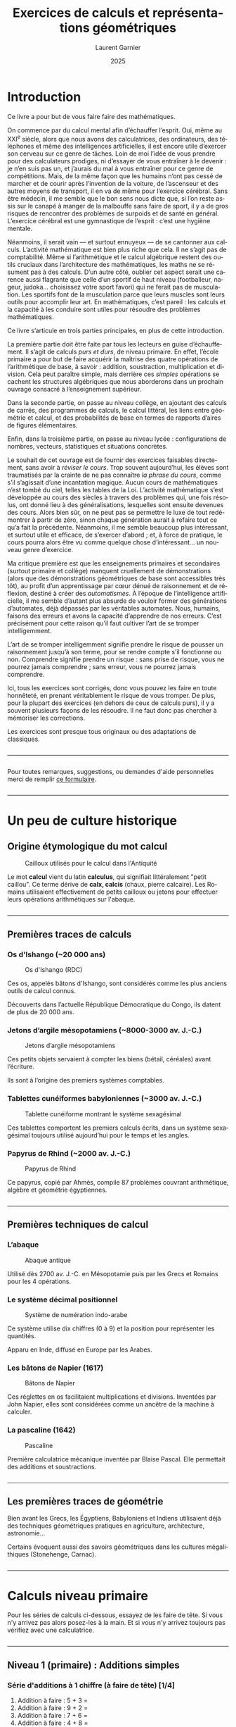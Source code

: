 #+Title: Exercices de calculs et représentations géométriques
#+AUTHOR: Laurent Garnier
#+LANGUAGE: fr
#+OPTIONS: toc:nil
#+DESCRIPTION: Livre d'exercices progressifs en calcul mental, algèbre, géométrie, probabilités et statistiques du primaire au lycée.
#+DATE: 2025
#+STARTUP: content
#+EXPORT_FILE_NAME: livre-maths-3-niveaux


#+LATEX_HEADER: \usepackage{enumitem}
#+LATEX_HEADER: \usepackage{pgfplots}
#+LATEX_HEADER: \usetikzlibrary{arrows}
#+LATEX_HEADER: \usepackage[table]{xcolor}
#+LATEX_HEADER: \usepackage{colortbl}
#+LATEX_HEADER: \definecolor{pourpre}{HTML}{CCCCFF}
#+LATEX_HEADER: \definecolor{citron}{HTML}{BFFF00}
#+LATEX_HEADER: \usepackage[french]{babel}
#+LATEX_HEADER: \usepackage[colorlinks=true]{hyperref}
#+LATEX_HEADER: \hypersetup{linkcolor=blue, urlcolor=blue, citecolor=blue}




* Introduction

Ce livre a pour but de vous faire faire des mathématiques. 

On commence par du calcul mental afin d’échauffer l’esprit. Oui, même
au XXI^{e} siècle, alors que nous avons des calculatrices, des
ordinateurs, des téléphones et même des intelligences artificielles,
il est encore utile d’exercer son cerveau sur ce genre de tâches. Loin
de moi l’idée de vous prendre pour des calculateurs prodiges, ni d’essayer de
vous entraîner à le devenir : je n’en suis pas un, et j’aurais du mal
à vous entraîner pour ce genre de compétitions. Mais, de la même façon
que les humains n’ont pas cessé de marcher et de courir après
l’invention de la voiture, de l’ascenseur et des autres moyens de
transport, il en va de même pour l’exercice cérébral. Sans être
médecin, il me semble que le bon sens nous dicte que, si l’on reste
assis sur le canapé à manger de la malbouffe sans faire de sport, il y
a de gros risques de rencontrer des problèmes de surpoids et de santé
en général. L’exercice cérébral est une gymnastique de l’esprit :
c’est une hygiène mentale.


Néanmoins, il serait vain — et surtout ennuyeux — de se cantonner aux
calculs. L’activité mathématique est bien plus riche que cela. Il ne
s’agit pas de comptabilité. Même si l’arithmétique et le calcul
algébrique restent des outils cruciaux dans l’architecture des
mathématiques, les maths ne se résument pas à des calculs. D’un autre
côté, oublier cet aspect serait une carence aussi flagrante que celle
d’un sportif de haut niveau (footballeur, nageur, judoka… choisissez
votre sport favori) qui ne ferait pas de musculation. Les sportifs
font de la musculation parce que leurs muscles sont leurs outils pour
accomplir leur art. En mathématiques, c’est pareil : les calculs et la
capacité à les conduire sont utiles pour résoudre des problèmes
mathématiques.


Ce livre s’articule en trois parties principales, en plus de cette
introduction.


La première partie doit être faite par tous les lecteurs en guise
d’échauffement. Il s’agit de calculs /purs et durs/,
de niveau primaire. En effet, l’école primaire a pour but de faire
acquérir la maîtrise des quatre opérations de l’arithmétique de base,
à savoir : addition, soustraction, multiplication et division. Cela
peut paraître simple, mais derrière ces /simples/
opérations se cachent les structures algébriques que nous aborderons
dans un prochain ouvrage consacré à l’enseignement supérieur.


Dans la seconde partie, on passe au niveau collège, en ajoutant des
calculs de carrés, des programmes de calculs, le calcul littéral, les
liens entre géométrie et calcul, et des probabilités de base en termes
de rapports d’aires de figures élémentaires.


Enfin, dans la troisième partie, on passe au niveau lycée :
configurations de nombres, vecteurs, statistiques et situations
concrètes.


Le souhait de cet ouvrage est de fournir des exercices faisables
directement, sans avoir à /réviser le cours/. Trop souvent
aujourd’hui, les élèves sont traumatisés par la crainte de ne pas
connaître /la phrase du cours/, comme s’il s’agissait
d’une incantation magique. Aucun cours de mathématiques n’est tombé du
ciel, telles les tables de la Loi. L’activité mathématique s’est
développée au cours des siècles à travers des problèmes qui, une fois
résolus, ont donné lieu à des généralisations, lesquelles sont ensuite
devenues des cours. Alors bien sûr, on ne peut pas se permettre le
luxe de tout redémontrer à partir de zéro, sinon chaque génération
aurait à refaire tout ce qu’a fait la précédente. Néanmoins, il me
semble beaucoup plus intéressant, et surtout utile et efficace, de
s’exercer d’abord ; et, à force de pratique, le cours pourra alors
être vu comme quelque chose d’intéressant… un nouveau genre
d’exercice.


Ma critique première est que les enseignements primaires et
secondaires (surtout primaire et collège) manquent cruellement de
démonstrations (alors que des démonstrations géométriques de base sont
accessibles très tôt), au profit d’un apprentissage par cœur dénué de
raisonnement et de réflexion, destiné à créer des
/automatismes/. À l’époque de l’intelligence
artificielle, il me semble d’autant plus absurde de vouloir former des
générations d’automates, déjà dépassés par les véritables
automates. Nous, humains, faisons des erreurs et avons la capacité
d’apprendre de nos erreurs. C’est précisément pour cette raison qu’il
faut cultiver l’art de se tromper intelligemment.


L’art de se tromper intelligemment signifie prendre le risque de
pousser un raisonnement jusqu’à son terme, pour se rendre compte s’il
fonctionne ou non. Comprendre signifie prendre un risque : sans prise
de risque, vous ne pourrez jamais comprendre ; sans erreur, vous ne
pourrez jamais comprendre.


Ici, tous les exercices sont corrigés, donc vous pouvez les faire en
toute honnêteté, en prenant véritablement le risque de vous
tromper. De plus, pour la plupart des exercices (en dehors de ceux de
calculs purs), il y a souvent plusieurs façons de les résoudre. Il ne
faut donc pas chercher à mémoriser les corrections.


Les exercices sont presque tous originaux ou des adaptations de classiques.

#+BEGIN_EXPORT latex
\newpage
#+END_EXPORT

#+BEGIN_EXPORT html
<hr style="margin: 2em 0;" />
#+END_EXPORT


Pour toutes remarques, suggestions, ou demandes d'aide personnelles
merci de remplir [[https://forms.gle/x7fAce7GqiJAGbsC7][ce formulaire]].


#+BEGIN_EXPORT latex
\newpage
#+END_EXPORT

#+BEGIN_EXPORT html
<hr style="margin: 2em 0;" />
#+END_EXPORT


* Un peu de culture historique
** Origine étymologique du mot calcul

#+CAPTION: Cailloux utilisés pour le calcul dans l'Antiquité
#+ATTR_HTML: :width 75% 
#+ATTR_LATEX: :width 0.75\textwidth
[[./images/Cailloux.jpeg]]



Le mot *calcul* vient du latin *calculus*, qui signifiait littéralement "petit caillou".
Ce terme dérive de *calx, calcis* (chaux, pierre calcaire).
Les Romains utilisaient effectivement de petits cailloux ou jetons pour effectuer leurs opérations arithmétiques sur l'abaque.

#+BEGIN_EXPORT latex
\newpage
#+END_EXPORT

#+BEGIN_EXPORT html
<hr style="margin: 2em 0;" />
#+END_EXPORT


** Premières traces de calculs

*** Os d'Ishango (~20 000 ans)

#+CAPTION: Os d'Ishango (RDC)
#+ATTR_HTML: :width 25% :height 200cm
#+ATTR_LATEX: :width 0.25\textwidth :height 5cm
[[./images/Os-Ishango.jpeg]]


Ces os, appelés bâtons d'Ishango, sont considérés comme les plus
anciens outils de calcul connus.

Découverts dans l’actuelle République Démocratique du Congo, ils
datent de plus de 20 000 ans.




*** Jetons d’argile mésopotamiens (~8000-3000 av. J.-C.)

#+CAPTION: Jetons d’argile mésopotamiens
#+ATTR_HTML: :width 25% :height 200cm
#+ATTR_LATEX: :width 0.25\textwidth :height 5cm
[[./images/collier7800.jpg]]



Ces petits objets servaient à compter les biens (bétail, céréales)
avant l’écriture.

Ils sont à l’origine des premiers systèmes comptables.



*** Tablettes cunéiformes babyloniennes (~3000 av. J.-C.)

#+CAPTION: Tablette cunéiforme montrant le système sexagésimal
#+ATTR_HTML: :width 50% :height 200cm
#+ATTR_LATEX: :width 0.5\textwidth :height 5cm
[[./images/Proto-cuneiform-sexagesimal.png]]

Ces tablettes comportent les premiers calculs écrits, dans un système
sexagésimal toujours utilisé aujourd’hui pour le temps et les angles.




*** Papyrus de Rhind (~2000 av. J.-C.)

#+CAPTION: Papyrus de Rhind
#+ATTR_HTML: :width 50% :height 200cm
#+ATTR_LATEX: :width 0.5\textwidth :height 5cm
[[./images/Rhind-Papyrus.jpg]]

Ce papyrus, copié par Ahmès, compile 87 problèmes couvrant
arithmétique, algèbre et géométrie égyptiennes.


#+BEGIN_EXPORT latex
\newpage
#+END_EXPORT

#+BEGIN_EXPORT html
<hr style="margin: 2em 0;" />
#+END_EXPORT


** Premières techniques de calcul

*** L’abaque

#+CAPTION: Abaque antique
#+ATTR_HTML: :width 50% :height 200cm
#+ATTR_LATEX: :width 0.5\textwidth :height 5cm
[[./images/Abacus.png]]


Utilisé dès 2700 av. J.-C. en Mésopotamie puis par les Grecs et
Romains pour les 4 opérations.




*** Le système décimal positionnel

#+CAPTION: Système de numération indo-arabe
#+ATTR_HTML: :width 40% :height 200cm
#+ATTR_LATEX: :width 0.4\textwidth :height 5cm
[[./images/Numeration.png]]


Ce système utilise dix chiffres (0 à 9) et la position pour
représenter les quantités.

Apparu en Inde, diffusé en Europe par les Arabes.



*** Les bâtons de Napier (1617)

#+CAPTION: Bâtons de Napier
#+ATTR_HTML: :width 50% :height 200cm
#+ATTR_LATEX: :width 0.5\textwidth :height 5cm
[[./images/batons-napier.jpg]]


Ces réglettes en os facilitaient multiplications et
divisions. Inventées par John Napier, elles sont considérées comme un
ancêtre de la machine à calculer.




*** La pascaline (1642)

#+CAPTION: Pascaline
#+ATTR_HTML: :width 50% :height 200cm
#+ATTR_LATEX: :width 0.5\textwidth :height 5cm
[[./images/pascaline.jpg]]


Première calculatrice mécanique inventée par Blaise Pascal. Elle
permettait des additions et soustractions.


#+BEGIN_EXPORT latex
\newpage
#+END_EXPORT

#+BEGIN_EXPORT html
<hr style="margin: 2em 0;" />
#+END_EXPORT


** Les premières traces de géométrie

Bien avant les Grecs, les Égyptiens, Babyloniens et Indiens
utilisaient déjà des techniques géométriques pratiques en agriculture,
architecture, astronomie...


Certains évoquent aussi des savoirs géométriques dans les cultures
mégalithiques (Stonehenge, Carnac).


#+BEGIN_EXPORT latex
\newpage
#+END_EXPORT

#+BEGIN_EXPORT html
<hr style="margin: 2em 0;" />
#+END_EXPORT


* Calculs niveau primaire


Pour les séries de calculs ci-dessous, essayez de les faire de
tête. Si vous n'y arrivez pas alors posez-les à la main. Et si vous
n'y arrivez toujours pas vérifiez avec une calculatrice.

#+BEGIN_EXPORT latex
\newpage
#+END_EXPORT

#+BEGIN_EXPORT html
<hr style="margin: 2em 0;" />
#+END_EXPORT


** Niveau 1 (primaire) : Additions simples
<<calc:niveau1>>

*** Série d'additions à 1 chiffre (à faire de tête) [1/4]

1. Addition à faire : 5 + 3 = 
1. Addition à faire : 9 + 2 = 
1. Addition à faire : 7 + 6 = 
1. Addition à faire : 4 + 8 =    
1. Addition à faire : 3 + 9 =

*** Série d'additions à 1 chiffre (à faire de tête) [2/4]

1. Addition à faire : 1 + 7 = 
1. Addition à faire : 2 + 3 = 
1. Addition à faire : 3 + 4 = 
1. Addition à faire : 4 + 5 = 
1. Addition à faire : 5 + 6 =

*** Série d'additions à 1 chiffre (à faire de tête) [3/4]

1. Addition à faire : 1 + 9 = 
1. Addition à faire : 9 + 2 = 
1. Addition à faire : 2 + 8 = 
1. Addition à faire : 8 + 3 = 
1. Addition à faire : 3 + 9 =

*** Série d'additions à 1 chiffre (à faire de tête) [4/4]

1. Addition à faire : 9 + 7 = 
1. Addition à faire : 7 + 8 = 
1. Addition à faire : 8 + 5 = 
1. Addition à faire : 5 + 9 = 
1. Addition à faire : 5 + 7 =    

*** Consulter les solutions

[[sol:niveau1][Voir solutions des additions à 1 chiffre.]]

** Niveau 2 (primaire) : Soustractions
<<calc:niveau2>>

*** Série de soustractions (à faire de tête) [1/4]

1. Soustraction à faire :  15 - 7 = 
1. Soustraction à faire :  18 - 9 = 
1. Soustraction à faire :  12 - 4 = 
1. Soustraction à faire :  20 - 11 = 
1. Soustraction à faire :  17 - 8 =

*** Série de soustractions (à faire de tête) [2/4]

1. Soustraction à faire :  30 - 15 = 
1. Soustraction à faire :  49 - 26 = 
1. Soustraction à faire :  58 - 37 = 
1. Soustraction à faire :  67 - 48 = 
1. Soustraction à faire :  76 - 59 =

*** Série de soustractions (à faire de tête) [3/4]   

1. Soustraction à faire :  51 - 17 = 
1. Soustraction à faire :  81 - 29 = 
1. Soustraction à faire :  21 - 14 = 
1. Soustraction à faire :  30 - 11 = 
1. Soustraction à faire :  47 - 18 =

*** Série de soustractions (à faire de tête) [4/4]   

1. Soustraction à faire :  50 - 15 = 
1. Soustraction à faire :  94 - 62 = 
1. Soustraction à faire :  85 - 73 = 
1. Soustraction à faire :  76 - 48 = 
1. Soustraction à faire :  67 - 59 = 


*** Consulter les solutions

[[sol:niveau2][Voir solutions des soustractions.]]




#+BEGIN_EXPORT latex
\newpage
#+END_EXPORT

#+BEGIN_EXPORT html
<hr style="margin: 2em 0;" />
#+END_EXPORT


** Niveau 3 (primaire) : Multiplications à 1 chiffre
<<calc:niveau3>>


*** Série de multiplication à 1 chiffre (à faire de tête) [1/4]

1. Multiplication à faire :  3\times 4 = 
1. Multiplication à faire :  6\times 7 = 
1. Multiplication à faire :  8\times 5 = 
1. Multiplication à faire :  9\times 3 = 
1. Multiplication à faire :  2\times 6 =

*** Série de multiplication à 1 chiffre (à faire de tête) [2/4]

1. Multiplication à faire :  6\times 5 = 
1. Multiplication à faire :  7\times 6 = 
1. Multiplication à faire :  8\times 9 = 
1. Multiplication à faire :  2\times 8 = 
1. Multiplication à faire :  7\times 3 =

*** Série de multiplication à 1 chiffre (à faire de tête) [3/4]   

1. Multiplication à faire :  2\times 2 = 
1. Multiplication à faire :  3\times 3 = 
1. Multiplication à faire :  4\times 4 = 
1. Multiplication à faire :  5\times 5 = 
1. Multiplication à faire :  6\times 6 =

*** Série de multiplication à 1 chiffre (à faire de tête) [4/4]

1. Multiplication à faire :  7\times 7 = 
1. Multiplication à faire :  8\times 8 = 
1. Multiplication à faire :  9\times 9 = 
1. Multiplication à faire :  5\times 7 = 
1. Multiplication à faire :  7\times 8 = 

   
*** Consulter les solutions

[[sol:niveau3][Voir solutions des multiplications à 1 chiffre.]]




#+BEGIN_EXPORT latex
\newpage
#+END_EXPORT

#+BEGIN_EXPORT html
<hr style="margin: 2em 0;" />
#+END_EXPORT


** Niveau 4 (primaire) : Multiplications à 2 chiffres par 11
<<calc:niveau4>>


*** Série de multiplication à 2 chiffres par 11 (à essayer de tête) [1/4]

1. Multiplicationpar 11 à faire :  11\times 12 = 
1. Multiplicationpar 11 à faire :  11\times 23 = 
1. Multiplicationpar 11 à faire :  11\times 34 = 
1. Multiplicationpar 11 à faire :  11\times 45 = 
1. Multiplicationpar 11 à faire :  11\times 56 =

*** Série de multiplication à 2 chiffres par 11 (à essayer de tête) [2/4]

1. Multiplicationpar 11 à faire :  11\times 67 = 
1. Multiplicationpar 11 à faire :  11\times 78 = 
1. Multiplicationpar 11 à faire :  11\times 89 = 
1. Multiplicationpar 11 à faire :  11\times 13 = 
1. Multiplicationpar 11 à faire :  11\times 24 =

*** Série de multiplication à 2 chiffres par 11 (à essayer de tête) [3/4]

1. Multiplicationpar 11 à faire :  99\times 11 = 
1. Multiplicationpar 11 à faire :  89\times 11 = 
1. Multiplicationpar 11 à faire :  78\times 11 = 
1. Multiplicationpar 11 à faire :  65\times 11 = 
1. Multiplicationpar 11 à faire :  54\times 11 =

*** Série de multiplication à 2 chiffres par 11 (à essayer de tête) [4/4]

1. Multiplicationpar 11 à faire :  46\times 11 = 
1. Multiplicationpar 11 à faire :  37\times 11 = 
1. Multiplicationpar 11 à faire :  29\times 11 = 
1. Multiplicationpar 11 à faire :  19\times 11 = 
1. Multiplicationpar 11 à faire :  91\times 11 = 



*** Consulter les solutions

[[sol:niveau4][Voir solutions des multiplications à 2 chiffres par 11.]]




#+BEGIN_EXPORT latex
\newpage
#+END_EXPORT

#+BEGIN_EXPORT html
<hr style="margin: 2em 0;" />
#+END_EXPORT


** Niveau 5 (primaire) : Divisions à 1 chiffre
<<calc:niveau5>>


*** Série de division à 1 chiffre (à faire de tête) [1/4]

1. Division à 1 chiffre à faire :  9 \div 3 =  
1. Division à 1 chiffre à faire :  8 \div 2 = 
1. Division à 1 chiffre à faire :  6 \div 3 = 
1. Division à 1 chiffre à faire :  4 \div 2 = 
1. Division à 1 chiffre à faire :  6 \div 2 =

*** Série de division à 1 chiffre (à faire de tête) [2/4]

1. Division à 1 chiffre à faire :  8 \div 4 = 
1. Division à 1 chiffre à faire :  9 \div 9 = 
1. Division à 1 chiffre à faire :  8 \div 1 = 
1. Division à 1 chiffre à faire :  5 \div 5 = 
1. Division à 1 chiffre à faire :  7 \div 7 =

*** Série de division à 1 chiffre (à faire de tête) [3/4]

1. Division à 1 chiffre à faire :  18 \div 9 =  
1. Division à 1 chiffre à faire :  18 \div 6 = 
1. Division à 1 chiffre à faire :  18 \div 3 = 
1. Division à 1 chiffre à faire :  16 \div 2 = 
1. Division à 1 chiffre à faire :  16 \div 4 =

*** Série de division à 1 chiffre (à faire de tête) [1/4]

1. Division à 1 chiffre à faire :  16 \div 8 = 
1. Division à 1 chiffre à faire :  12 \div 2 = 
1. Division à 1 chiffre à faire :  12 \div 3 = 
1. Division à 1 chiffre à faire :  12 \div 4 = 
1. Division à 1 chiffre à faire :  12 \div 6 = 

   
*** Consulter les solutions

[[sol:niveau5][Voir solutions des divisions à 1 chiffre.]]




#+BEGIN_EXPORT latex
\newpage
#+END_EXPORT

#+BEGIN_EXPORT html
<hr style="margin: 2em 0;" />
#+END_EXPORT


** Niveau 6 (primaire) : Divisions à 2 chiffres
<<calc:niveau6>>


*** Série de division à 2 chiffres (à essayer de tête) [1/4]

1. Division à 2 chiffres à faire :  99 \div 11 =  
1. Division à 2 chiffres à faire :  84 \div 12 = 
1. Division à 2 chiffres à faire :  72 \div 18 = 
1. Division à 2 chiffres à faire :  64 \div 16 = 
1. Division à 2 chiffres à faire :  56 \div 28 =

*** Série de division à 2 chiffres (à essayer de tête) [2/4]

1. Division à 2 chiffres à faire :  42 \div 14 = 
1. Division à 2 chiffres à faire :  36 \div 12 = 
1. Division à 2 chiffres à faire :  24 \div 12 = 
1. Division à 2 chiffres à faire :  39 \div 13 = 
1. Division à 2 chiffres à faire :  45 \div 15 =

*** Série de division à 2 chiffres (à essayer de tête) [3/4]

1. Division à 2 chiffres à faire :  54 \div 27 =  
1. Division à 2 chiffres à faire :  63 \div 21 = 
1. Division à 2 chiffres à faire :  74 \div 37 = 
1. Division à 2 chiffres à faire :  82 \div 41 = 
1. Division à 2 chiffres à faire :  98 \div 49 =

*** Série de division à 2 chiffres (à essayer de tête) [4/4]

1. Division à 2 chiffres à faire :  80 \div 20 = 
1. Division à 2 chiffres à faire :  92 \div 23 = 
1. Division à 2 chiffres à faire :  93 \div 31 = 
1. Division à 2 chiffres à faire :  69 \div 23 = 
1. Division à 2 chiffres à faire :  55 \div 11 = 

*** Consulter les solutions

[[sol:niveau6][Voir solutions des divisions à 2 chiffres.]]



#+BEGIN_EXPORT latex
\newpage
#+END_EXPORT

#+BEGIN_EXPORT html
<hr style="margin: 2em 0;" />
#+END_EXPORT


* Calculs niveau collège

Pour les séries de calculs ci-dessous, essayez de les faire de
tête. Si vous n'y arrivez pas alors posez-les à la main. Et si vous
n'y arrivez toujours pas vérifiez avec une calculatrice.


#+BEGIN_EXPORT latex
\newpage
#+END_EXPORT

#+BEGIN_EXPORT html
<hr style="margin: 2em 0;" />
#+END_EXPORT


** Niveau 7 (secondaire : collège) : carrés
<<calc:niveau7>>


*** Série de carrés (à essayer de tête) [1/4]

1. Carré à calculer :  11^2 = 11 \times 11 =  
1. Carré à calculer :  12^2 = 12 \times 12 = 
1. Carré à calculer :  13^2 = 13 \times 13 = 
1. Carré à calculer :  14^2 = 14 \times 14 = 
1. Carré à calculer :  15^2 = 15 \times 15 =

*** Série de carrés (à essayer de tête) [2/4]

1. Carré à calculer :  16^2 = 16 \times 16 = 
1. Carré à calculer :  17^2 = 17 \times 17 = 
1. Carré à calculer :  18^2 = 18 \times 18 = 
1. Carré à calculer :  19^2 = 19 \times 19 = 
1. Carré à calculer :  20^2 = 20 \times 20 =

*** Série de carrés (à essayer de tête) [3/4]

1. Carré à calculer :  25^2 = 25 \times 25 =  
1. Carré à calculer :  35^2 = 35 \times 35 = 
1. Carré à calculer :  45^2 = 45 \times 45 = 
1. Carré à calculer :  55^2 = 55 \times 55 = 
1. Carré à calculer :  65^2 = 65 \times 65 =

*** Série de carrés (à essayer de tête) [4/4]

1. Carré à calculer :  75^2 = 75 \times 75 = 
1. Carré à calculer :  85^2 = 85 \times 85 = 
1. Carré à calculer :  95^2 = 95 \times 95 = 
1. Carré à calculer :  111^2 = 111 \times 111 = 
1. Carré à calculer :  1111^2 = 1111 \times 1111 = 


*** Consulter les solutions

[[sol:niveau7][Voir solutions des calculs de carrés.]]

#+BEGIN_EXPORT latex
\newpage
#+END_EXPORT

#+BEGIN_EXPORT html
<hr style="margin: 2em 0;" />
#+END_EXPORT


** Niveau 8 (secondaire : collège) : carrés avec des 1 et une calculatrice
<<calc:niveau8>>


*** Série de carrés (à essayer de tête) [1/2]

1. Carré à calculer :  1^2 = 1 \times 1 =  
1. Carré à calculer :  11^2 = 11 \times 11 = 
1. Carré à calculer :  111^2 = 111 \times 111 = 
1. Carré à calculer :  1111^2 = 1111 \times 1111 = 
1. Carré à calculer :  11111^2 = 11111 \times 11111 =

*** Série de carrés (à essayer de tête) [2/2]

1. Carré à calculer :  111111^2 = 111111 \times 111111 = 
1. Carré à calculer :  1111111^2 = 1111111 \times 1111111 = 
1. Carré à calculer :  11111111^2 = 11111111 \times 11111111 = 
1. Carré à calculer :  111111111^2 = 111111111 \times 111111111 = 
1. Carré à calculer :  1111111111^2 = 1111111111 \times 1111111111 = 


*** Consulter les solutions

[[sol:niveau8][Voir solutions des calculs de carrés avec des 1.]]

#+BEGIN_EXPORT latex
\newpage
#+END_EXPORT

#+BEGIN_EXPORT html
<hr style="margin: 2em 0;" />
#+END_EXPORT


** Niveau 9 (secondaire : collège) : Un programme de calcul particulier
<<calc:niveau9>>

*** Programme de calcul

Considérons le programme de calcul suivant :


1. Choisir un nombre entier strictement supérieur à 1 (m > 1 par
   exemple 2, 3, 4... )
1. Choisir un autre nombre entier strictement positif n
   strictement inférieur à m (c'est-à-dire tel que n < m)
1. Calculer le nombre a comme la différence du carré de m avec
   le carré de n, concrètement a = m^2 - n^2
1. Calculer le nombre b comme le double du produit de m et de
   n, concrètement b = 2mn
1. Calculer le nombre c comme la somme du carré de m avec le
   carré de n, concrètement c = m^2 + n^2
1. Calculer le carré de a
1. Calculer le carré de b
1. Calculer le carré de c
1. Calculer la somme du carré de a et celui de b
1. Comparer cette somme avec le carré de c


*** Application du programme de calcul sur un cas particulier

Appliquons le programme de calcul ci-dessus avec les nombres m = 2
et n = 1 :

1. m^2 = 2 \times 2 =  
1. n^2 = 1 \times 1 = 
1. a = m^2 - n^2 = 
1. b = 2 \times m \times n = 
1. c = m^2 + n^2 = 
1. a^2 =  
1. b^2 =  
1. c^2 =  
1. Vérifiez que  a^2 + b^2 = c^2 
1. Est-ce valable pour n'importe quelles valeurs de m et n ?
   Démontrez-le si c'est vrai ou trouver un contre-exemple si c'est faux.



*** Consulter les solutions

[[sol:niveau9][Voir solutions des questions relatives au programme de calcul.]]



#+BEGIN_EXPORT latex
\newpage
#+END_EXPORT

#+BEGIN_EXPORT html
<hr style="margin: 2em 0;" />
#+END_EXPORT


** Niveau 10 (secondaire : collège) : Un programme de construction géométrique, Pythagore
<<geom:niveau10>>

*** Questions de construction

1. Dans un repère orthonormé placer le point A de coordonnées
   (-1 ; -2) c'est-à-dire d'abscisse x_A = -1 et d'ordonnée
   y_A = -2
1. Placer le point B de coordonnées (2 ; -2) c'est-à-dire
   d'abscisse x_B = 2 et d'ordonnée y_B = -2
1. Placer le point C de coordonnées (2 ; 2) c'est-à-dire
   d'abscisse x_C = 2 et d'ordonnée y_C = 2
1. En utilisant le théorème de Pythagore vérifier que le carré ABC est
   rectangle en B.


*** Consulter les solutions

[[sol:niveau10][Voir solutions avec la construction.]]

#+BEGIN_EXPORT latex
\newpage
#+END_EXPORT

#+BEGIN_EXPORT html
<hr style="margin: 2em 0;" />
#+END_EXPORT


** Niveau 11 (secondaire : collège) : Un cible circulaire, probabilités
<<proba:niveau11>>

*** Figure de l'exercice

Considérons la cible définie par les cercles concentriques sur le
schéma ci-dessous :


#+CAPTION: Cibles concentriques
#+ATTR_HTML: :width 75% 
#+ATTR_LATEX: :width 0.75\textwidth
[[./images/cible-proba.png]]


*** Questions relatives à la figure

On considère que les joueurs atteignent toujours la cible c'est-à-dire
le cercle jaune (C_E).


1. Quelle est la probabilité que le joueur atteigne l'intérieur du
   cercle rouge (C_A) ?
1. Quelle est la probabilité que le joueur atteigne la couronne entre
   les cercles rouge (C_A) et citron (C_B) ?
1. Quelle est la probabilité que le joueur atteigne la couronne entre
   les cercles citron (C_B) et bleu marine (C_C) ?
1. Quelle est la probabilité que le joueur atteigne la couronne entre
   les cercles bleu marine (C_C) et orange (C_D) ?
1. Quelle est la probabilité que le joueur atteigne la couronne entre
   les cercles orange (C_D) et jaune (C_E) ?


*** Consulter les solutions

[[sol:niveau11][Voir solutions des calculs de probabilité sur les cercles.]]

#+BEGIN_EXPORT latex
\newpage
#+END_EXPORT

#+BEGIN_EXPORT html
<hr style="margin: 2em 0;" />
#+END_EXPORT


** Niveau 12 (secondaire : collège) : carrés de Fibonacci
<<geom:niveau12>>

*** Énoncé

1. Dans un repère orthonormé construire le carré passant par les
   points O(0; 0) , A(1 ; 0) , B(1 ; 1) , C(0 ; 1). Quelle est la
   longueur du côté de carré ?
1. Placer les points D(2 ; 0) et E(2 ; 1) et tracer le carré
   ADEB. Quelle est la longueur du côté de carré ?
1. Construire le carré passant par F(2 ; 3) , G(0 ; 3) , C(0 ; 1), E(2
   ; 1). Quelle est la longueur du côté de carré ?
1. Placer les points H(-3 ; 3), I(-3 ; 0) et tracer le carré
   GHIO. Quelle est la longueur du côté de carré ?
1. Construire le carré passant par J(-3 ; -5), K(2 ; -5), D(2 ;
   0), I(-3 ; 0). Quelle est la longueur du côté de carré ?
1. Placer les points L(10 ; -5), M(10 ; 3) et tracer le carré
   KLMF. Quelle est la longueur du côté de carré ?
1. Construire le carré passant par N(10 ; 16), P(-3 ; 16) et
   tracer le carré MNPH. Quelle est la longueur du côté de carré ?
1. Placer les points Q(-24 ; 16), R(-24 ; -5) et tracer le carré
   PQRJ. Quelle est la longueur du côté de carré ?
   

*** Consulter les solutions

[[sol:niveau12][Voir solutions à propos des carrés de Fibonacci.]]

#+BEGIN_EXPORT latex
\newpage
#+END_EXPORT

#+BEGIN_EXPORT html
<hr style="margin: 2em 0;" />
#+END_EXPORT


** Niveau 13 (secondaire : collège) : aire des carrés de Fibonacci
<<geom:niveau13>>

*** Contexte

Dans cet exercice on reprend [[sol:niveau12][la figure des carrés de Fibonacci]].

*** Énoncé

1. Quelle est l'aire du carré rouge OABC ?
1. Quelle est l'aire du carré rouge ADEB ?
1. Quelle est l'aire du carré orange FGCE ?
1. Quelle est l'aire du carré citron GHIO ?
1. Quelle est l'aire du carré cyan IJKD ?
1. Quelle est l'aire du carré magenta KLMF ?
1. Quelle est l'aire du carré pourpre MNPH ?
1. Quelle est l'aire du carré purple PQRJ ?

*** Consulter les soltuions

[[sol:niveau13][Voir solutions concernant les aires des carrés de Fibonacci.]]

#+BEGIN_EXPORT latex
\newpage
#+END_EXPORT

#+BEGIN_EXPORT html
<hr style="margin: 2em 0;" />
#+END_EXPORT


** Niveau 14 (secondaire : collège) : une cible avec des carrés de Fibonacci
<<proba:niveau14>>

*** Rappel du contexte

Dans cet exercice on continue avec [[sol:niveau12][la figure des carrés de Fibonacci]].

On la considère comme une cible particulière et on admet que le joueur
atteint forcément le grand rectangle.


*** Énoncé

1. Quelle est la probabilité que le joueur atteigne le carré
   rouge OABC ?
1. Quelle est la probabilité que le joueur atteigne le carré
   orange FGCE ?
1. Quelle est la probabilité que le joueur atteigne le carré
   citron GHIO ?
1. Quelle est la probabilité que le joueur atteigne le carré
   cyan IJKD ?
1. Quelle est la probabilité que le joueur atteigne le carré
   magenta KLMF ?
1. Quelle est la probabilité que le joueur atteigne le carré
   pourpre MNPH ?
1. Quelle est la probabilité que le joueur atteigne le carré
   mauve PQRJ ?
   

*** Consulter les solutions

[[sol:niveau14][Voir solutions des calculs de probabilité avec les cibles de Fibonacci.]]

#+BEGIN_EXPORT latex
\newpage
#+END_EXPORT

#+BEGIN_EXPORT html
<hr style="margin: 2em 0;" />
#+END_EXPORT


* Calculs niveau lycée

Désormais il faudrait raisonner et alterner les registres. Tantôt vous
utiliserez le langage symbolique avec les formules et le calcul
littéral, tantôt vous utiliserez le langage verbal qui est votre
langage naturel et tantôt vous utiliserez le langage visuel. Faire des
mathématiques consiste principalement à passer d'un registre à un
autre afin de s'assurer que l'on comprenne et maîtrise tous les
aspects d'un problème. Parfois les choses sembleront abstraites mais
il y aura toujours des applications concrètes.


Courage, la bravoure est une qualité nécessaire pour faire des
mathématiques.


#+BEGIN_EXPORT latex
\newpage
#+END_EXPORT

#+BEGIN_EXPORT html
<hr style="margin: 2em 0;" />
#+END_EXPORT


** Niveau 15 (secondaire : lycée) : nombres triangulaires
<<geom:niveau15>>

*** Questions de construction

On considère un repère orthonormé :


1. Construire le triangle passant par les points O(0; 0) , A(1 ; 0) ,
   B(0 ; 1). Quelle est la nature de ce triangle ? Quelle est l'aire
   de ce triangle ?
1. Construire le triangle passant par les points O(0; 0) , C(2 ; 0) ,
   E(0 ; 2). Quelle est la nature de ce triangle ? Quelle est l'aire
   de ce triangle ? Le point D(1 ; 1) est-il sur le segment [CE] ?
1. Construire le triangle passant par les points O(0; 0) , F(3 ; 0) ,
   I(0 ; 3). Quelle est la nature de ce triangle ? Quelle est l'aire
   de ce triangle ? Les points G(2 ; 1) et H(1 ; 2) sont-ils sur le
   segment [FI] ?
1. Construire le triangle passant par les points O(0; 0) , J(4 ; 0) ,
   N(0 ; 4). Quelle est la nature de ce triangle ? Quelle est l'aire
   de ce triangle ? Les points K(3 ; 1), L(2 ; 2) et M(1 ; 3) sont-ils
   sur le segment [JN] ?
1. Combien faudra-t-il ajouter de points pour la prochaine étape si on
   suit ce même schéma ? Quelle sera la nature de ce nouveau triangle
   ? Quelle sera son aire ? Les points entre les axes du repère
   seront-ils alignés ?
   


[[sol:niveau15][Voir construction et solutions des nombres triangulaires.]]

#+BEGIN_EXPORT latex
\newpage
#+END_EXPORT

#+BEGIN_EXPORT html
<hr style="margin: 2em 0;" />
#+END_EXPORT


** Niveau 16 (secondaire : lycée) : divisions par 7

<<calc:niveau16>>


1. Effectuer la division décimale de 1 par 7. Combien de décimales
   avez-vous besoin de calculer pour approcher la fraction 1/7 de la
   façon la plus juste qui soit ?
1. Même question avec la fraction 2/7.
1. Même question avec la fraction 3/7.
1. Même question avec la fraction 4/7.
1. Même question avec la fraction 5/7.
1. Même question avec la fraction 6/7.


*** Consulter les solutions

[[sol:niveau16][Voir solutions des divisions par 7.]]

#+BEGIN_EXPORT latex
\newpage
#+END_EXPORT

#+BEGIN_EXPORT html
<hr style="margin: 2em 0;" />
#+END_EXPORT


** Niveau 17 (secondaire : lycée) : comment choisir le milieu d'une série statistique ?
<<calc:niveau17>>

*** Énoncé

On considère la série statistique S_0 = {1 ; 1 ; 1 ; 1 ; 10}

1. Quelle est la médiane de  la série S_0 ?
1. Quel est le mode de  la série S_0 ? 
1. Quelle est la moyenne de  la série S_0 ?
1. Reprendre les 3 questions initiales avec la nouvelle série S_1 =
   {1 ; 1 ; 1 ; 1 ; 10 ; 10}
1. Reprendre les 3 questions initiales avec la nouvelle série S_2 =
   {1 ; 1 ; 1 ; 1 ; 10 ; 10 ; 11}
1. Reprendre les 3 questions initiales avec la nouvelle série S_3 =
   {1 ; 1 ; 1 ; 1 ; 10 ; 10 ; 11 ; 15 ; 15 ; 15}
1. Reprendre les 3 questions initiales avec la nouvelle série S_4 =
   {1 ; 1 ; 1 ; 1 ; 10 ; 10 ; 11 ; 15 ; 15 ; 15 ; 15 ; 15 ; 16 ; 16 ;
   18 ; 18}
1. Peut-on ajouter 1 valeur à la série S_4 de sorte que la médiane
   augmente et la moyenne diminue ? Expliquez la démarche.
1. Peut-on ajouter 1 valeur à la série S_5 de sorte que la médiane
   diminue et la moyenne augmente ? Expliquez la démarche.
1. Peut-on ajouter 1 valeur à la série S_6 de sorte que la médiane
   égale le mode ? Que se passerait-il pour la moyenne ? Expliquez la
   démarche.
   

*** Consulter les solutions

[[sol:niveau17][Voir solutions des questions sur le milieu d'une série statistique.]]

#+BEGIN_EXPORT latex
\newpage
#+END_EXPORT

#+BEGIN_EXPORT html
<hr style="margin: 2em 0;" />
#+END_EXPORT


** Niveau 18 (secondaire : lycée) : comment contribuer efficacement à un projet collaboratif ?
<<calc:niveau18>>

*** Contexte

Considérons deux contributeurs de Wikipédia : Alice et Bob. La semaine
1, Alice modifie 60% des articles qu'elle consulte alors que Bob
modifie 90% des articles qu'il lit. La semaine 2, Alice ne modifie
que 10% des articles lus et Bob 30%.


*** Questions

1. Qui a le taux de modifications le plus élevé de la semaine 1 ?
1. Qui a le taux de modifications le plus élevé de la semaine 2 ?
1. La semaine 1, Alice lit 100 articles et en modifie 60. Pendant ce
   temps, Bob modifie 9 des 10 articles qu'il consulte. La semaine 2,
   Alice modifie 1 article sur les 10 lus et Bob 30 sur 100.
   Sur les deux semaines qui a modifié le plus d'articles ?
1. Ranger les informations dans un tableau avec 3 colonnes : semaine
   1, semaine 2, total et deux lignes : Alice, Bob.
1. On appelle S_A(1) le taux de modification d'Alice la semaine 1 et
   S_A(2) son taux de modification la semaine 2. On fait de même
   pour Bob avec les notations S_B(1) et S_B(2). Vérifier que
   S_A(1) < S_B(1) et que S_A(2) < S_B(2).
1. On note les taux sur les deux semaines de la façon suivante :
   #+CAPTION: Taux sur les deux semaines
   #+ATTR_HTML: :width 75% 
   #+ATTR_LATEX: :width 0.75\textwidth
   [[./images/deux-semaines.png]]
   
   Justifiez les valeurs des fractions utilisées.

*** Consulter les solutions

[[sol:niveau18][Voir solutions des questions sur le paradoxe de Simpson.]]

#+BEGIN_EXPORT latex
\newpage
#+END_EXPORT

#+BEGIN_EXPORT html
<hr style="margin: 2em 0;" />
#+END_EXPORT



** Niveau 19 (secondaire : lycée) : une interprétation géométrique du paradoxe de Simpson
<<geom:niveau19>>

*** Questions de construction

1. Placer les points O(0 ; 0) et A(1 ; 0) et tracer en bleu le vecteur
   \vec{u}_1 = translation de O vers A
1. Placer le point B(3 ; 1) et tracer en rouge le vecteur \vec{v}_1 =
   translation de O vers B
1. Placer les points C(0 ; 3) et D(2 ; 7) et tracer en bleu le vecteur
   \vec{u}_2 = translation de C vers D
1. Placer le point E(0 ; 4) et tracer en rouge le vecteur \vec{v}_2 =
   translation de C vers E
1. Vérifier que le pente du vecteur \vec{u}_1 est supérieure à celle
   du vecteur \vec{v}_1.
1. Vérifier que le pente du vecteur \vec{u}_2 est supérieure à celle
   du vecteur \vec{v}_2.
1. Placer les points F(4 ; 2) et G(7 ; 4) et tracer en rouge le
   vecteur \vec{v} = \vec{v}_1 + \vec{v}_2 = translation de F vers G
1. Placer le point H(7 ; 6) et tracer en bleu le vecteur \vec{u} =
   \vec{u}_1 + \vec{u}_2  = translation de F vers H
1. Comparer les pentes des vecteurs \vec{u} et \vec{v}. Que
   remarquez-vous ?

*** Consulter les solutions

[[sol:niveau19][Voir solutions des questions sur la version éométrique du paradoxe de Simpson.]]


#+BEGIN_EXPORT latex
\newpage
#+END_EXPORT

#+BEGIN_EXPORT html
<hr style="margin: 2em 0;" />
#+END_EXPORT



** Niveau 20 (secondaire : lycée) : constructions et comparaisons de moyennes
<<geom:niveau20>>

*** Questions de construction

1. Placer les points O(0 ; 0), A(4 ; 0) et B(-4 ; 0) puis tracer le
   demi-cercle de centre O passant par A et B.
1. Placer le point C(2 ; 0) puis le point D d'abscisse 2 sur le
   demi-cercle. Tracer le segment [CD].
1. On pose a = BC et b = CA. Ainsi le demi-cercle a pour diamètre
   a + b. Placer le point E(0 ; 4). Montrer que OE = (a + b) / 2
1. Montrer que le triangle ADB est rectangle en D.
1. Exprimer AD en fonction CD et b.
1. Exprimer BD en fonction de CD et a.
1. En déduire une expression de CD en fonction de a et b.
1. On appelle moyenne géométrique de a et b le nombre √(ab) et
   moyenne arithmétique le nombre (a + b) / 2. Utilisez ce qui
   précède pour démontrer qu'on a : (a+b) / 2 ≤ √(ab)
1. Tracer OD puis la hauteur issue de C qui coupe (OD) en F. 
1. Exprimer OC en fonction de a et b.
1. Calculer l'aire du triangle DOC de deux façons différentes. D'une
   part en utilisant OC comme base et CD comme hauteur, d'autre part
   en utilisant OD comme base et FC comme hauteur. En déduire une
   expression de FC en fonction de a et b.
1. Montrer FD = (2ab)/(a + b) c'est ce qu'on appelle la moyenne
   harmonique de a et b.
1. Tracer EC et calculer sa longueur. Montrer que EC = √((a^2 + b^2) / 2)
   
   On l'appelle moyenne quadratique de a et b.
1. Classer les différentes moyennes dans l'ordre croissant en
   utilisant uniquement la géométrie.
1. Faire de même en utilisant uniquement les calculs algébriques.


*** Consulter les solutions

[[sol:niveau20][Voir solutions des questions sur la comparaison des moyennes.]]

#+BEGIN_EXPORT latex
\newpage
#+END_EXPORT

#+BEGIN_EXPORT html
<hr style="margin: 2em 0;" />
#+END_EXPORT


* Solutions – niveau primaire


** Niveau 1 (primaire) : Additions
<<sol:niveau1>>

 
*** Solutions de la série d'additions à 1 chiffre (à faire de tête) [1/4]

1. Calcul à faire :  5 + 3 = 8 
1. Calcul à faire :  9 + 2 = 11 
1. Calcul à faire :  7 + 6 = 13 
1. Calcul à faire :  4 + 8 = 12 
1. Calcul à faire :  3 + 9 = 12

*** Solutions de la série d'additions à 1 chiffre (à faire de tête) [2/4]

1. Calcul à faire :  1 + 7 = 8 
1. Calcul à faire :  2 + 3 = 5 
1. Calcul à faire :  3 + 4 = 7 
1. Calcul à faire :  4 + 5 = 9 
1. Calcul à faire :  5 + 6 = 11

*** Solutions de la série d'additions à 1 chiffre (à faire de tête) [3/4]

1. Calcul à faire :  1 + 9 = 10 
1. Calcul à faire :  9 + 2 = 11 
1. Calcul à faire :  2 + 8 = 10 
1. Calcul à faire :  8 + 3 = 11 
1. Calcul à faire :  3 + 9 = 12

*** Solutions de la série d'additions à 1 chiffre (à faire de tête) [4/4]

1. Calcul à faire :  9 + 7 = 16 
1. Calcul à faire :  7 + 8 = 15 
1. Calcul à faire :  8 + 5 = 13 
1. Calcul à faire :  5 + 9 = 14 
1. Calcul à faire :  5 + 7 = 12


*** Consulter les énoncés

[[calc:niveau1][Énoncés des calculs d'additions à 1 chiffre.]]



#+BEGIN_EXPORT latex
\newpage
#+END_EXPORT

#+BEGIN_EXPORT html
<hr style="margin: 2em 0;" />
#+END_EXPORT


** Niveau 2 (primaire) : Soustractions
<<sol:niveau2>>


*** Solutions de la série de soustractions (à faire de tête) [1/4]

1. Calcul à faire :  15 - 7 = 8 
1. Calcul à faire :  18 - 9 = 9 
1. Calcul à faire :  12 - 4 = 8 
1. Calcul à faire :  20 - 11 = 9 
1. Calcul à faire :  17 - 8 = 9

*** Solutions de la série de soustractions (à faire de tête) [2/4]

1. Calcul à faire :  30 - 15 = 15 
1. Calcul à faire :  49 - 26 = 23 
1. Calcul à faire :  58 - 37 = 21 
1. Calcul à faire :  67 - 48 = 19 
1. Calcul à faire :  76 - 59 = 17

*** Solutions de la série de soustractions (à faire de tête) [3/4]

1. Calcul à faire :  51 - 17 = 34
1. Calcul à faire :  81 - 29 = 22
1. Calcul à faire :  21 - 14 = 7
1. Calcul à faire :  30 - 11 = 19
1. Calcul à faire :  47 - 18 = 29

*** Solutions de la série de soustractions (à faire de tête) [4/4]

1. Calcul à faire :  50 - 15 = 35
1. Calcul à faire :  94 - 62 = 32
1. Calcul à faire :  85 - 73 = 12
1. Calcul à faire :  76 - 48 = 28
1. Calcul à faire :  67 - 59 = 8


*** Consulter les énoncés

[[calc:niveau2][Voir énoncés des calculs des soustractions.]]



#+BEGIN_EXPORT latex
\newpage
#+END_EXPORT

#+BEGIN_EXPORT html
<hr style="margin: 2em 0;" />
#+END_EXPORT


** Niveau 3 (primaire) : Multiplications à 1 chiffre
<<sol:niveau3>>


*** Solutions de la série de multiplication à 1 chiffre (à faire de tête) [1/4]

1. Calcul à faire :  3\times 4 = 12 
1. Calcul à faire :  6\times 7 = 42 
1. Calcul à faire :  8\times 5 = 40 
1. Calcul à faire :  9\times 3 = 27 
1. Calcul à faire :  2\times 6 = 12

*** Solutions de la série de multiplication à 1 chiffre (à faire de tête) [2/4]

1. Calcul à faire :  6\times 5 = 30 
1. Calcul à faire :  7\times 6 = 42 
1. Calcul à faire :  8\times 9 = 72 
1. Calcul à faire :  2\times 8 = 16 
1. Calcul à faire :  7\times 3 = 21

*** Solutions de la série de multiplication à 1 chiffre (à faire de tête) [3/4]

1. Calcul à faire :  2\times 2 = 4 
1. Calcul à faire :  3\times 3 = 9 
1. Calcul à faire :  4\times 4 = 16 
1. Calcul à faire :  5\times 5 = 25 
1. Calcul à faire :  6\times 6 = 36

*** Solutions de la série de multiplication à 1 chiffre (à faire de tête) [4/4]

1. Calcul à faire :  7\times 7 = 49
1. Calcul à faire :  8\times 8 = 64
1. Calcul à faire :  9\times 9 = 81
1. Calcul à faire :  5\times 7 = 35
1. Calcul à faire :  7\times 8 = 56

    

[[calc:niveau3][Voir les énonces des calculs des multiplications à 1 chiffre.]]



#+BEGIN_EXPORT latex
\newpage
#+END_EXPORT

#+BEGIN_EXPORT html
<hr style="margin: 2em 0;" />
#+END_EXPORT


** Niveau 4 (primaire) : Multiplications à 2 chiffres par 11
<<sol:niveau4>>


*** Solution de la série de multiplication à 2 chiffres par 11 (à essayer de tête) [1/4]

1. Calcul à faire :  11\times 12 =  132 
1. Calcul à faire :  11\times 23 = 253 
1. Calcul à faire :  11\times 34 = 374 
1. Calcul à faire :  11\times 45 = 495 
1. Calcul à faire :  11\times 56 = 616

*** Solution de la série de multiplication à 2 chiffres par 11 (à essayer de tête) [2/4]

1. Calcul à faire :  11\times 67 = 737 
1. Calcul à faire :  11\times 78 =  858 
1. Calcul à faire :  11\times 89 = 979 
1. Calcul à faire :  11\times 13 = 143 
1. Calcul à faire :  11\times 24 = 264

*** Solution de la série de multiplication à 2 chiffres par 11 (à essayer de tête) [3/4]

1. Calcul à faire :  99\times 11 = 1089
1. Calcul à faire :  89\times 11 = 979
1. Calcul à faire :  78\times 11 = 858
1. Calcul à faire :  65\times 11 = 715
1. Calcul à faire :  54\times 11 = 594

*** Solution de la série de multiplication à 2 chiffres par 11 (à essayer de tête) [4/4]

1. Calcul à faire :  46\times 11 = 506
1. Calcul à faire :  37\times 11 = 407
1. Calcul à faire :  29\times 11 = 319
1. Calcul à faire :  19\times 11 = 209
1. Calcul à faire :  91\times 11 = 1001




[[calc:niveau4][Voir énoncés des calculs des multiplications à 2 chiffres par 11.]]





#+BEGIN_EXPORT latex
\newpage
#+END_EXPORT

#+BEGIN_EXPORT html
<hr style="margin: 2em 0;" />
#+END_EXPORT


** Niveau 5 (primaire) : Divisions à 1 chiffre
<<sol:niveau5>>


*** Solutions de la série de division à 1 chiffre (à faire de tête) [1/4]

1. Calcul à faire :  9 \div 3 =  3
1. Calcul à faire :  8 \div 2 = 4
1. Calcul à faire :  6 \div 3 = 2
1. Calcul à faire :  4 \div 2 = 2
1. Calcul à faire :  6 \div 2 = 3

*** Solutions de la série de division à 1 chiffre (à faire de tête) [2/4]

1. Calcul à faire :  8 \div 4 = 2
1. Calcul à faire :  9 \div 9 = 1
1. Calcul à faire :  8 \div 1 = 8
1. Calcul à faire :  5 \div 5 = 1
1. Calcul à faire :  7 \div 7 = 1

*** Solutions de la série de division à 1 chiffre (à faire de tête) [3/4]

1. Calcul à faire :  18 \div 9 =  2
1. Calcul à faire :  18 \div 6 = 3
1. Calcul à faire :  18 \div 3 = 6
1. Calcul à faire :  16 \div 2 = 8
1. Calcul à faire :  16 \div 4 = 4

*** Solutions de la série de division à 1 chiffre (à faire de tête) [4/4]

1. Calcul à faire :  16 \div 8 = 2
1. Calcul à faire :  12 \div 2 = 6
1. Calcul à faire :  12 \div 3 = 4
1. Calcul à faire :  12 \div 4 = 3
1. Calcul à faire :  12 \div 6 = 2




[[calc:niveau5][Voir énoncés des calculs des divisions à 1 chiffre.]]






#+BEGIN_EXPORT latex
\newpage
#+END_EXPORT

#+BEGIN_EXPORT html
<hr style="margin: 2em 0;" />
#+END_EXPORT


** Niveau 6 (primaire) : Divisions à 2 chiffres
<<sol:niveau6>>


*** Solutions de la série de division à 2 chiffres (à essayer de tête) [1/4]

1. Calcul à faire :  99 \div 11 =  9
1. Calcul à faire :  84 \div 12 = 7
1. Calcul à faire :  72 \div 18 = 4
1. Calcul à faire :  64 \div 16 = 4
1. Calcul à faire :  56 \div 28 = 2

*** Solutions de la série de division à 2 chiffres (à essayer de tête) [2/4]

1. Calcul à faire :  42 \div 14 = 3
1. Calcul à faire :  36 \div 12 = 3
1. Calcul à faire :  24 \div 12 = 2
1. Calcul à faire :  39 \div 13 = 3
1. Calcul à faire :  45 \div 15 = 3

*** Solutions de la série de division à 2 chiffres (à essayer de tête) [3/4]

1. Calcul à faire :  54 \div 27 = 2
1. Calcul à faire :  63 \div 21 = 3
1. Calcul à faire :  74 \div 37 = 2
1. Calcul à faire :  82 \div 41 = 2
1. Calcul à faire :  98 \div 49 = 2

*** Solutions de la série de division à 2 chiffres (à essayer de tête) [4/4]

1. Calcul à faire :  80 \div 20 = 4
1. Calcul à faire :  92 \div 23 = 4
1. Calcul à faire :  93 \div 31 = 3
1. Calcul à faire :  69 \div 23 = 3
1. Calcul à faire :  55 \div 11 = 5



[[calc:niveau6][Voir énoncés des calculs de divisions à 2 chiffres.]]


#+BEGIN_EXPORT latex
\newpage
#+END_EXPORT

#+BEGIN_EXPORT html
<hr style="margin: 2em 0;" />
#+END_EXPORT


* Solutions niveau secondaire : collège

** Niveau 7 (secondaire : collège) : carrés
<<sol:niveau7>>

*** Solutions de la série de carrés (à essayer de tête) [1/4]

1. Carré à calculer : 11^2 = 11 \times 11 = 121
1. Carré à calculer : 12^2 = 12 \times 12 = 144
1. Carré à calculer : 13^2 = 13 \times 13 = 169
1. Carré à calculer : 14^2 = 14 \times 14 = 196
1. Carré à calculer : 15^2 = 15 \times 15 = 225

*** Solutions de la série de carrés (à essayer de tête) [2/4]

1. Carré à calculer : 16^2 = 16 \times 16 = 256
1. Carré à calculer : 17^2 = 17 \times 17 = 289
1. Carré à calculer : 18^2 = 18 \times 18 = 324
1. Carré à calculer : 19^2 = 19 \times 19 = 361
1. Carré à calculer : 20^2 = 20 \times 20 = 400

*** Solutions de la série de carrés (à essayer de tête) [3/4]

1. Carré à calculer : 25^2 = 25 \times 25 = 625
1. Carré à calculer : 35^2 = 35 \times 35 = 1225
1. Carré à calculer : 45^2 = 45 \times 45 = 2025
1. Carré à calculer : 55^2 = 55 \times 55 = 3025
1. Carré à calculer : 65^2 = 65 \times 65 = 4225

*** Solutions de la série de carrés (à essayer de tête) [4/4]

1. Carré à calculer : 75^2 = 75 \times 75 = 5625
1. Carré à calculer : 85^2 = 85 \times 85 = 7225
1. Carré à calculer : 95^2 = 95 \times 95 = 9025
1. Carré à calculer : 111^2 = 111 \times 111 = 12321
1. Carré à calculer : 1111^2 = 1111 \times 1111 = 1234321


[[calc:niveau7][Voir énoncés des calculs de carrés.]]



#+BEGIN_EXPORT latex
\newpage
#+END_EXPORT

#+BEGIN_EXPORT html
<hr style="margin: 2em 0;" />
#+END_EXPORT


** Niveau 8 (secondaire : collège) : carrés avec des 1 et une calculatrice

<<sol:niveau8>>


1. Carré à calculer : 1 \times 1 =  1
1. Carré à calculer : 11 \times 11 = 121
1. Carré à calculer : 111 \times 111 = 12321
1. Carré à calculer : 1111 \times 1111 = 1234321
1. Carré à calculer : 11111 \times 11111 = 123454321
1. Carré à calculer : 111111 \times 111111 = 12345654321
1. Carré à calculer : 1111111 \times 1111111 = 1234567654321
1. Carré à calculer : 11111111 \times 11111111 = 123456787654321
1. Carré à calculer : 111111111 \times 111111111 = 12345678987654321
1. Carré à calculer : 1111111111 \times 1111111111 = 12345678900987654321



[[calc:niveau8][Voir énoncés des calculs de carrés avec des 1.]]

#+BEGIN_EXPORT latex
\newpage
#+END_EXPORT

#+BEGIN_EXPORT html
<hr style="margin: 2em 0;" />
#+END_EXPORT


** Niveau 9 (secondaire : collège) : Un programme de calcul particulier
<<sol:niveau9>>

*** Programme de calcul appliqué au cas particulier

1. m^2 = 2^2 =  4
1. n^2 = 1^2 = 1
1. a = m^2 - n^2 = 4 - 1 = 3
1. b = 2 \times m \times n = 2\times 2\times 1 = 4
1. c = m^2 + n^2 = 4 + 1 = 5
1. a^2 = 3^2 = 9
1. b^2 = 4^2 = 16
1. c^2 = 5^2 = 25
1. On peut vérifier que  a^2 + b^2 = c^2 = 9 + 16 = 25
1. Cette égalité valable pour n'importe quelles valeurs de m et n
   telles que 1 ≤ n < m car
    #+CAPTION: Démonstration de l'algorithme de Diophante
    #+ATTR_HTML: :width 95% :height 400cm
    #+ATTR_LATEX: :width 0.95\textwidth :height 8.5cm
    [[./images/algo-diophante.png]]

*** Consulter les énoncés

[[calc:niveau9][Voir énoncés des questions relatives au programme de calcul.]]


#+BEGIN_EXPORT latex
\newpage
#+END_EXPORT

#+BEGIN_EXPORT html
<hr style="margin: 2em 0;" />
#+END_EXPORT


** Niveau 10 (secondaire : collège) : Un programme de construction géométrique, Pythagore
<<sol:niveau10>>

*** Construction solution

#+CAPTION: Pythagore
#+ATTR_HTML: :width 95% :height 400cm
#+ATTR_LATEX: :width 0.95\textwidth :height 7.5cm
[[./images/pythagore.png]]

#+CAPTION: Calcul de Pythagore
#+ATTR_HTML: :width 95% :height 350cm
#+ATTR_LATEX: :width 0.95\textwidth :height 5cm
[[./images/pythagore-calcul.png]]


*** Consulter les énoncés

[[geom:niveau10][Voir énoncés des questions.]]


#+BEGIN_EXPORT latex
\newpage
#+END_EXPORT

#+BEGIN_EXPORT html
<hr style="margin: 2em 0;" />
#+END_EXPORT


** Niveau 11 (secondaire : collège) : Un cible circulaire, probabilités
<<sol:niveau11>>

*** Contexte

On considère que les joueurs atteignent toujours la cible c'est-à-dire
le cercle jaune (C_E).

*** Calculs

1. L'aire de l'intérieur du cercle rouge (C_A) est celle du disque de
   centre O et de rayon 1 soit \pi\times 1^2 = \pi ainsi D_a
   = \pi

   L'aire de l'intérieur du cercle jaune (C_E) est celle du disque de
   centre O et de rayon 5 soit \pi\times 5^2 = 25\pi ainsi
   jaune D_e = 25\pi
   Par conséquent la probabilité recherchée est  P = D_a / D_e = \pi /
   (25\pi) = 1 / 25 = 4%
1. Pour calculer la probabilité que le joueur atteigne la couronne
   entre le cercle rouge (C_A) et le citron (C_B) il faut calculer
   l'aire de la couronne c'est-à-dire la différence entre l'aire du
   disque de centre O de rayon 2, le disque citron D_b = 4\pi et du
   disque rouge D_a = \pi soit 4\pi - \pi = 3\pi. Ensuite on calcule
   le rapport d'aires : P = (3\pi)/(25\pi) = 3/25 = 12%   
1. Pour calculer la probabilité que le joueur atteigne la couronne
   entre le cercle citron (C_B) et le bleu marine (C_C) il faut
   calculer l'aire de la couronne c'est-à-dire la différence entre
   l'aire du disque de centre O de rayon 3, le bleu marine D_c = 9\pi
   et du disque citron D_b = 4\pi soit 9\pi - 4\pi = 5\pi. Ensuite
   on calcule le rapport d'aires : P = (5\pi) / (25\pi) = 1/5 = 20%
1. Pour calculer la probabilité que le joueur atteigne la couronne
   entre le cercle bleu marine (C_C) et l'orange (C_D) il faut
   calculer l'aire de la couronne c'est-à-dire la différence entre
   l'aire du disque de centre O de rayon 4, l'orange D_d = 16\pi et
   du disque bleu marine D_c = 9\pi soit 16\pi - 9\pi = 7\pi. Ensuite
   on calcule le rapport d'aires : P = (7\pi)/(25\pi) = 7/25 = 28%
1. Pour calculer la probabilité que le joueur atteigne la couronne
   entre le cercle orange (C_D) et le jaune (C_E)  il faut calculer
   l'aire de la couronne c'est-à-dire la différence entre l'aire du
   disque de centre O de rayon 5, le jaune D_e = 25\pi et du disque
   D_d = 16\pi soit jaune 25\pi - 16\pi = 9\pi. Ensuite on calcule le
   rapport d'aires : P = (9\pi) / (25\pi) = 9/25 = 45%
   
*** Consulter les énoncés

[[proba:niveau11][Voir énoncés des questions sur les cercles concentriques.]]

Pour des exercices en ligne vous pouvez [[https://didaskalosmanthanon.github.io/qcm-proba/][essayer ce QCM sur les probabilités]].

#+BEGIN_EXPORT latex
\newpage
#+END_EXPORT

#+BEGIN_EXPORT html
<hr style="margin: 2em 0;" />
#+END_EXPORT


** Niveau 12 (secondaire : collège) : carrés de Fibonacci
<<sol:niveau12>>

*** Figure des carrés de Fibonacci

#+CAPTION: Carrés de Fibonacci
#+ATTR_HTML: :width 975% :height 500cm
#+ATTR_LATEX: :width 0.975\textwidth :height 9.5cm
[[./images/fibonacci-square.png]]
#+BEGIN_HTML
<a id='fibo-squares'></a>
#+END_HTML

*** Solutions

1. Le carré rouge OABC a pour côté 1.
1. Le carré rouge ADEB a pour côté 1.
1. Le carré orange FGCE a pour côté 2.
1. Le carré citron GHIO a pour côté 3.
1. Le carré cyan IJKD a pour côté 5.
1. Le carré magenta KLMF a pour côté 8.
1. Le carré pourpre MNPH a pour côté 13.
1. Le carré mauve PQRJ a pour côté 21.

*** Consulter les énoncés

[[geom:niveau12][Voir énoncés des questions sur les carrés de Fibonacci.]]


#+BEGIN_EXPORT latex
\newpage
#+END_EXPORT

#+BEGIN_EXPORT html
<hr style="margin: 2em 0;" />
#+END_EXPORT


** Niveau 13 (secondaire : collège) : aire des carrés de Fibonacci
<<sol:niveau13>>

*** Rappel de la figure des carrés de Fibonacci

[[fibo-squares][Voir la figure des carrés de Fibonacci.]]

*** Solutions

1. L'aire du carré rouge OABC est 1^2 = 1.
1. L'aire du carré rouge ADEB est 1^2 = 1.
1. L'aire du carré orange FGCE est 2^2 = 4.
1. L'aire du carré citron GHIO est 3^2 = 9.
1. L'aire du carré cyan IJKD est 5^2 = 25.
1. L'aire du carré magenta KLMF est 8^2 = 64.
1. L'aire du carré citron MNPH est 13^2 = 169.
1. L'aire du carré mauve PQRJ est 21^2 = 441.


*** Consulter les questions

[[geom:niveau13][Voir questions.]]


#+BEGIN_EXPORT latex
\newpage
#+END_EXPORT

#+BEGIN_EXPORT html
<hr style="margin: 2em 0;" />
#+END_EXPORT


** Niveau 14 (secondaire : collège) : une cible avec des carrés de Fibonacci
<<sol:niveau14>>

*** Rappel du contexte

Pour tout l'exercice il faut considérer les dimensions de la cible
c'est-à-dire le grand rectangle LNQR de largeur 21 et longueur 21 +
13 = 34 et a donc pour aire 21\times 34 = 714.

*** Rappel de la figure des carrés de Fibonacci

[[fibo-squares][Voir la figure des carrés de Fibonacci.]]

*** Solutions des calculs

1. La probabilité que le joueur atteigne le carré rouge OABC est 
	OABC/LNQR = 1/714 ~ 0,14 %
1. La probabilité que le joueur atteigne le carré orange FGCE est 
	FGCE/LNQR = 4/714 = 2/357 ~ 0,56%
1. La probabilité que le joueur atteigne le carré citron GHIO est 
	GHIO/LNQR = 9/714 = 3/238 ~ 1,26%
1. La probabilité que le joueur atteigne le carré cyan IJKD est 
	IJKD/LNQR = 25/714 = ~ 3,5%
1. La probabilité que le joueur atteigne le carré
   magenta KLMF est KLMF/LNQR = 64/714 = 32/357 ~ 8,96%
1. La probabilité que le joueur atteigne le carré citron MNPH est 
	MNPH/LNQR = 169/714 ~ 23,67%
1. La probabilité que le joueur atteigne le carré
   mauve PQRJ est PQRJ/LNQR = 441/714 = 147/238 ~ 61,76%
   

*** Consulter les énoncés

[[proba:niveau14][Voir énoncés questions relatives aux probas sur les cibles de Fibonacci.]]



#+BEGIN_EXPORT latex
\newpage
#+END_EXPORT

#+BEGIN_EXPORT html
<hr style="margin: 2em 0;" />
#+END_EXPORT


* Solutions niveau secondaire : lycée


#+BEGIN_EXPORT latex
\newpage
#+END_EXPORT

#+BEGIN_EXPORT html
<hr style="margin: 2em 0;" />
#+END_EXPORT


** Niveau 15 (secondaire : lycée) : nombres triangulaires
<<sol:niveau15>>


*** Contexte graphique

On considère le repère orthonormé de la [[nb-triangulaire][figure avec les nombres triangulaires.]]

*** Solutions

1. Le triangle passant par les points O(0; 0) , A(1 ; 0) , B(0 ; 1)
   est isorectangle car OA = OB et (OA)\perp (OB).
   L'aire de ce triangle est (OA\times OB) / 2 = 1/2 = 0,5 unités
   d'aire.
1. Le triangle passant par les points O(0; 0) , C(2 ; 0) , E(0 ; 2)
   est isorectangle car OC = OE et (OC)\perp (OE).
   L'aire de ce triangle est (OC\times OE) / 2 = (2\times 2) / 2 = 2
   unités d'aire.
   Le point D(1 ; 1) est sur le segment [CE] car c'est son milieu. 
1. Le triangle passant par les points O(0; 0) , F(3 ; 0) , I(0 ; 3)
   est isorectangle car OF = OI et (OF)\perp (OI).
   L'aire de ce triangle est (OF\times OI) / 2 = (3\times 3) / 2 = 4,5
   unités d'aire.
   Les points G(2 ; 1) et H(1 ; 2) sont sur le segment [FI] car
   (EH)\parallel (BG)\parallel (OF) donc on peut utiliser Thalès
   dans les triangles IEH et IBG puis dans les triangles IBG et IOF
   par exemple.
1. Le triangle passant par O(0 ; 0), J(4 ; 0) et N(0 ; 4) est
   isorectangle en O.
   L'aire de ce triangle est 
	 (OJ\times ON) / 2 = (4\times 4) / 2 = 8 unités d'aire.
   #+CAPTION: Calcul de la colinéarité
   #+ATTR_HTML: :width 95% :height 400cm
   #+ATTR_LATEX: :width 0.95\textwidth :height 7.5cm	 
   [[./images/vect-cols-jklmn.png]]
   Ainsi K, L, M sont sur [JN] car les vecteurs sont colinéaires :
   + L est l'image de K par la translation qui transforme J en K donc
     K est le milieu de [JL]
   + M est l'image de L par la translation qui transforme J en K donc
     L est le milieu de [KM]
   + N est l'image de M par la translation qui transforme J en K donc
     M est le milieu de [LN]  
1. Il faudra ajouter 6 points pour la prochaine étape si on suit ce
   même schéma. Le nouveau triangle obtenu (OPU) sera encore
   isorectangle en O.
   Son aire sera  (OP\times OU) / 2 = (5\times 5) / 2 = 12,5 unités
   d'aire.
   Les points entre les axes du repère seront alignés. On pourra le
   vérifier en utilisant le calcul vectoriel ou Thalès (au choix).


*** Remarques et approfondissements

    1. On dit que deux vecteurs \vec{u} et \vec{v} sont colinéaires de
       rapport k si \vec{u} = k\vec{v}. Il s'agit en fait d'une façon
       moderne et condensée de décrire la relation de Thalès. En
       effet, la version directe du théorème dit que si on a des
       droites parallèles alors on obtient des relations de
       proportionnalité entre les côtés deux deux triangles. Si
       \vec{u} = k\vec{v} ça veut qu'on a répété la translation de
       vecteur \vec{v} k fois donc on est resté sur la même ligne (co
       = avec, linéaire = ligne, même ligne).
    2. Les nombres triangulaires sont les nombres suivants : T_1 = 1,
       T_2 = T_1 + 2 = 3, T_3 = T_2 + 3 = 6, T_3 = T_2 + 4 = 10, T_5 =
       T_4 + 5 = 15, T_6 = T_5 + 6 = 21 et ainsi de suite.

#+BEGIN_EXPORT latex
\newpage
#+END_EXPORT

#+BEGIN_EXPORT html
<hr style="margin: 2em 0;" />
#+END_EXPORT

*** Représentation des nombres triangulaires

#+BEGIN_HTML
<a id='nb-triangulaire'></a>
#+END_HTML
#+CAPTION: Nombres triangulaires
#+ATTR_HTML: :width 95% :height 400cm
#+ATTR_LATEX: :width 0.95\textwidth :height 7.5cm
[[./images/nb-triangulaire.png]]


*** Consulter les énoncés

[[geom:niveau15][Voir énoncés des questions relatives aux nombres triangulaires.]]

#+BEGIN_EXPORT latex
\newpage
#+END_EXPORT

#+BEGIN_EXPORT html
<hr style="margin: 2em 0;" />
#+END_EXPORT



** Niveau 16 (secondaire : lycée) : divisions par 7
<<sol:niveau16>>

*** Solutions des calculs

1. On a besoin de 6 décimales pour approcher la fraction 
	1/7 ~ 0,142857...
	car cette suite de 6 chiffres se répètent indéfiniment, on
   l'appelle la période du développement décimal.   
1. On a besoin de 6 décimales pour approcher la fraction 
	2/7 ~ 0,285714... 
	car cette suite de 6 chiffres se répètent indéfiniment, on
   l'appelle la période du développement décimal.
1. On a besoin de 6 décimales pour approcher la fraction 
	3/7 ~ 0,428571...
	Car cette suite de 6 chiffres se répètent indéfiniment, on
   l'appelle la période du développement décimal.   
1. On a besoin de 6 décimales pour approcher la fraction 
	4/7 ~  0,571428...
	car cette suite de 6 chiffres se répètent indéfiniment, on
   l'appelle la période du développement décimal.
1. On a besoin de 6 décimales pour approcher la fraction 
	5/7 ~  0,714285...
	car cette suite de 6 chiffres se répètent indéfiniment, on
   l'appelle la période du développement décimal.   
1. On a besoin de 6 décimales pour approcher la fraction 
	6/7 ~  0,857142...
	car cette suite de 6 chiffres se répètent indéfiniment, on
   l'appelle la période du développement décimal.
   

*** Consulter les énoncés

[[calc:niveau16][Voir énoncés des questions sur les divisions par 7.]]


#+BEGIN_EXPORT latex
\newpage
#+END_EXPORT

#+BEGIN_EXPORT html
<hr style="margin: 2em 0;" />
#+END_EXPORT


** Niveau 17 (secondaire : lycée) : comment choisir le milieu d'une série statistique ?
<<sol:niveau17>>

*** Solutions des calculs

1. La médiane de  la série S_0 = {1 ; 1 ; 1 ; 1 ; 10} est 1.
1. Le mode de  la série S_0 est 1.
1. La moyenne de  la série S_0 est 2,8.
1. La médiane et le mode de la série S_1 = {1 ; 1 ; 1 ; 1 ; 10 ;
   10} est toujours 1. Par contre la moyenne de la série S_1 est
   désormais 4.   
1. La médiane et le mode de la série S_2 = {1 ; 1 ; 1 ; 1 ; 10 ; 10
   ; 11} est toujours 1. Par contre la moyenne de la série S_2 est
   désormais 5.
1. La médiane de la série S_3 = {1 ; 1 ; 1 ; 1 ; 10 ; 10 ; 11 ; 15 ;
   15 ; 15} vaut désormais 10 ; le mode vaut toujours 1 et la
   moyenne vaut 8.
1. La série S_4 = {1 ; 1 ; 1 ; 1 ; 10 ; 10 ; 11 ; 15 ; 15 ; 15 ; 15
   ; 15 ; 16 ; 16 ; 18 ; 18} a désormais pour médiane 13 ; mode 15
   et moyenne 11,125.
1. Oui c'est possible en ajoutant 1 à la série S_4 on obtient la
   série S_5 = {1 ; 1 ; 1 ; 1 ; 1 ; 10 ; 10 ; 11 ; 15 ; 15 ; 15 ;
   15 ; 15 ; 16 ; 16 ; 18 ; 18} qu'on peut rendre plus compacte
   avec un tableau ([[serie5][voir série S_5]]) :
        #+CAPTION: Série S_5
	#+BEGIN_HTML
<a id='serie5'></a>
#+END_HTML
        |-------+-----+-----+-----+-----+-----+------|
        | x_i |   1 |  10 |  11 |  15 |  16 |   18 |
        |-------+-----+-----+-----+-----+-----+------|
        | n_i |   5 |   2 |   1 |   5 |   2 |    2 |
        |-------+-----+-----+-----+-----+-----+------|
        | ECC   |   5 |   7 |   8 |  13 |  15 |   17 |
        |-------+-----+-----+-----+-----+-----+------|
        | FCC   | 29% | 41% | 47% | 76% | 88% | 100% |
        |-------+-----+-----+-----+-----+-----+------|

        + x_i : valeurs possibles
	+ n_i : effectifs associés aux valeurs possibles
	+ ECC : signifie Effectifs Cumulés Croissants
	+ FCC : signifie Fréquences Cumulées Croissantes
	  
	Ainsi la médiane vaut 15, le mode est double 1 et 15 (on dit
	que la série est bimodale) et la moyenne vaut environ 10,53 <
	11,125. Ici il suffisait d'ajouter une valeur inférieure à la
	moyenne pour augmenter la médiane car la moyenne se trouvait
	entre les deux bornes de la série S_4 à savoir 11 et 15.
1. Oui c'est possible en ajoutant 11 à la série S_5 on obtient la
   série S_6 = {1 ; 1 ; 1 ; 1 ; 1 ; 10 ; 10 ; 11 ; 11 ; 15 ; 15 ;
   15 ; 15 ; 15 ; 16 ; 16 ; 18 ; 18} qu'on peut rendre plus
   compacte avec un tableau ([[serie6][voir série S_6]]) :
        #+CAPTION: Série S_6
	#+BEGIN_HTML
<a id='serie6'></a>
#+END_HTML
        |-------+-----+-----+-----+-----+-----+------|
        | x_i |   1 |  10 |  11 |  15 |  16 |   18 |
        |-------+-----+-----+-----+-----+-----+------|
        | n_i |   5 |   2 |   2 |   5 |   2 |    2 |
        |-------+-----+-----+-----+-----+-----+------|
        | ECC   |   5 |   7 |   9 |  14 |  16 |   18 |
        |-------+-----+-----+-----+-----+-----+------|
        | FCC   | 28% | 39% | 50% | 78% | 89% | 100% |
        |-------+-----+-----+-----+-----+-----+------|

        + x_i : valeurs possibles
	+ n_i : effectifs associés aux valeurs possibles
	+ ECC : signifie Effectifs Cumulés Croissants
	+ FCC : signifie Fréquences Cumulées Croissantes
	  
	Ainsi la médiane vaut 13 < 15, le mode est double 1 et 15
   (la série est encore bimodale) et la moyenne vaut environ 10,56 >
   10,53. Ici il suffisait d'ajouter une valeur supérieure à la
   moyenne et inférieure à la médiane pour augmenter la moyenne et
   diminuer la médiane.   
1. Oui c'est possible en ajoutant 15 à la série S_6 on obtient la
   série :
   
        #+CAPTION: S_7 en représentation tiges et feuilles
        #+ATTR_HTML: :width 95% :height 400cm
        #+ATTR_LATEX: :width 0.95\textwidth :height 7.5cm
	[[./images/s-7-tiges-et-feuilles.png]]
	
	qu'on peut rendre plus compacte avec un tableau ([[serie7][voir série
   S_7]]) :
   
	#+CAPTION: Série S_7
	#+BEGIN_HTML
<a id='serie7'></a>
#+END_HTML
        |-------+-----+-----+-----+-----+-----+------|
        | x_i |   1 |  10 |  11 |  15 |  16 |   18 |
        |-------+-----+-----+-----+-----+-----+------|
        | n_i |   5 |   2 |   2 |   6 |   2 |    2 |
        |-------+-----+-----+-----+-----+-----+------|
        | ECC   |   5 |   7 |   9 |  15 |  17 |   19 |
        |-------+-----+-----+-----+-----+-----+------|
        | FCC   | 26% | 37% | 47% | 79% | 89% | 100% |
        |-------+-----+-----+-----+-----+-----+------|

        + x_i : valeurs possibles
	+ n_i : effectifs associés aux valeurs possibles
	+ ECC : signifie Effectifs Cumulés Croissants
	+ FCC : signifie Fréquences Cumulées Croissantes
	  
	Ainsi la médiane vaut 15, le mode vaut 15 (la série est
	n'est plus bimodale) et la moyenne vaut environ 10,79. Ici
	il suffisait d'ajouter 15 mais ça ne marchait pas avec 1 (la
	médiane aurait été 11).
	

*** Consulter les questions

[[calc:niveau17][Voir énoncé des questions sur le milieu d'une série statistique.]]


#+BEGIN_EXPORT latex
\newpage
#+END_EXPORT

#+BEGIN_EXPORT html
<hr style="margin: 2em 0;" />
#+END_EXPORT


** Niveau 18 (secondaire : lycée) : comment contribuer efficacement à un projet collaboratif ?
<<sol:niveau18>>

*** Solutions des calculs

1. La semaine 1, Bob a un taux de 90% > 60% pour Alice. Donc Bob a
   un taux supérieur.
1. La semaine 2, Bob a un taux de 30% > 10% pour Alice. Donc Bob a
   un taux supérieur.
1. Alice a modifié 60 articles la semaine 1, puis 1 la semaine 2, soit
   un total de 61 articles alors que Bob en a modifié 9 la semaine 1,
   puis 30 la semaine 2, soit un total de 39 articles. Ainsi Alice a
   modifié plus d'articles que Bob sur les deux semaines.
1.
   #+CAPTION: Tableau récapitulatif de l'ensemble des semaines
   #+BEGIN_HTML
<a id='recap-semaines'></a>
#+END_HTML
   |       | Semaine 1 | Semaine 2 | Total |
   |-------+-----------+-----------+-------|
   | Alice | 60/100    | 1/10      | 61/110|
   | Bob   | 9/10      | 30/10     | 39/110|
   
1.
   #+CAPTION: Comparaison d'Alice et Bob sur chaque semaine
   #+ATTR_HTML: :width 95% :height 200cm
   #+ATTR_LATEX: :width 0.95\textwidth :height 5.5cm
   [[./images/compare-s-a-s-b.png]]
   
1. La semaine 1, Alice a consulté 100 articles sur les 110 articles
   qu'elle a lu au total donc le poids de son taux de modifications
   cette semaine par rapport à l'ensemble est \frac{100}{110}.
   Et pour la semaine 2, c'est \frac{10}{110}.
   Pour Bob, il a consulté 10 articles la semaine 1 donc le poids
   de son taux de modifications cette semaine-là est
   10/110.
   Alors que pour la semaine 2, il a lu 100 articles d'où le
   poids 100/110.
	

*** Consulter les questions

[[calc:niveau18][Voir énoncé des questions sur le paradoxe de Simpson.]]


*** Remarques et compléments

Ce paradoxe connu sous le nom de [[https://fr.wikipedia.org/wiki/Paradoxe_de_Simpson][paradoxe de Simpson]] vient du fait que
Bob a un taux de modification supérieur sur chaque semaine alors
qu'Alice a modifié plus d'articles que lui sur les quinze jours. Le
truc c'est que l'on ne compte pas la même chose dans les deux cas,
pour les semaines individuelles on considère les taux de modifications
alors que pour le calcul des deux semaines on compte le nombre
d'articles modifiés. On pourrait à première vue se dire qu'Alice est
plus efficace que Bob puisqu'elle a modifié plus d'articles. Néanmoins
on pourrait affiner l'analyse en se posant la question de l'impact de
ses modifications (corrections orthographiques ou apport sur le
fond...). Le résultat dépend donc de ce qu'on cherche à mesurer.


Cet exemple montre l'importance du contexte, de la question posée et
de ce qu'on cherche à mesurer car les chiffres à eux seuls ne peuvent
pas parler.


*** Consulter les questions

[[calc:niveau18][Voir questions relatives au paradoxe de Simpson.]]


#+BEGIN_EXPORT latex
\newpage
#+END_EXPORT

#+BEGIN_EXPORT html
<hr style="margin: 2em 0;" />
#+END_EXPORT


** Niveau 19 (secondaire : lycée) : une interprétation géométrique du paradoxe de Simpson
<<sol:niveau19>>

*** Solution graphique

#+CAPTION: Paradoxe de Simpson version géométrique
#+ATTR_HTML: :width 75% :height 400cm
#+ATTR_LATEX: :width 0.75\textwidth :height 7.5cm
[[./images/vect-simpson.png]]


*** Interprétation

On remarque que la somme des vecteurs de pentes inférieures, en bleu, 
\vec{u} = \vec{u}_1 + \vec{u}_2 donne un vecteur
de pente supérieure à la somme des vecteurs de pentes supérieures, en
rouge, \vec{v} = \vec{v}_1 + \vec{v}_2.

*** Consulter les énoncés

[[geom:niveau19][Voir énoncés des questions relatives à l'interprétation géométrique du paradoxe de Simpson.]]


#+BEGIN_EXPORT latex
\newpage
#+END_EXPORT

#+BEGIN_EXPORT html
<hr style="margin: 2em 0;" />
#+END_EXPORT


** Niveau 20 (secondaire : lycée) : constructions et comparaisons de moyennes
<<sol:niveau20>>

*** Solution graphique

#+CAPTION: Comparaisons de moyennes
#+ATTR_HTML: :width 75% :height 400cm
#+ATTR_LATEX: :width 0.75\textwidth :height 7.5cm
[[./images/compare-means.png]]
#+BEGIN_HTML
<a id='compare-means'></a>
#+END_HTML


*** Solutions des calculs

1. [[compare-means][Voir figure ci-dessus.]]
1. [[compare-means][Voir figure ci-dessus.]]
1. OE = (a + b) / 2 car O est le centre du cercle de diamètre
   a + b et E est un point de ce cercle donc OE est un rayon (donc
   un demi-diamètre).
1. Le triangle ADB est rectangle en D car les points A, D et B sont
   cocycliques (sur le même cercle) de centre O donc il s'agit de son
   cercle circonscrit et O est le milieu de [AB] puisque c'est un
   diamètre. Tout triangle inscrit dans un cercle dont l'un des côtés
   est un diamètre est un triangle rectangle.
1. Appliquons Pythagore dans le triangle ACD :
   
                #+CAPTION: Pythagore dans le triangle ACD
                #+ATTR_HTML: :width 95% :height 400cm
                #+ATTR_LATEX: :width 0.95\textwidth :height 7.5cm
		[[./images/pythagore-ACD.png]]
		
1. Appliquons Pythagore dans le triangle BCD :
   
		#+CAPTION: Pythagore dans le triangle BCD
                #+ATTR_HTML: :width 95% :height 400cm
                #+ATTR_LATEX: :width 0.95\textwidth :height 7.5cm
		[[./images/pythagore-BCD.png]]
		
1. Appliquons Pythagore dans le triangle ABD :
   
                #+CAPTION: Pythagore dans ABD
                #+ATTR_HTML: :width 95% :height 400cm
                #+ATTR_LATEX: :width 0.95\textwidth :height 7.5cm
		[[./images/pythagore-ABD.png]]
		
1. Sur la figure on peut voir que CD = √ab est une corde donc
   est inférieure au rayon OE = (a + b) / 2 par conséquent
   (a + b) / 2 ≤ √ab
1. [[compare-means][Voir figure ci-dessus.]] 
1. Sur la figure on peut voir :
   
                #+CAPTION: Calcul de OC
                #+ATTR_HTML: :width 95% :height 400cm
                #+ATTR_LATEX: :width 0.95\textwidth :height 7.5cm
		[[./images/calcul-OC.png]]
		
1. Calculons l'aire du triangle DOC de deux façons différentes. 
		D'une part en utilisant OC comme base et CD comme
   hauteur,
   
		#+CAPTION: Calcul de DOC avec base = OC et hauteur = CD
                #+ATTR_HTML: :width 95% :height 400cm
                #+ATTR_LATEX: :width 0.95\textwidth :height 7.5cm
		[[./images/calcul-DOC-v1.png]]
		
		d'autre part en utilisant OD comme base et FC comme
   hauteur :
   
		#+CAPTION: Calcul de DOC avec base = OD et hauteur = FC
                #+ATTR_HTML: :width 95% :height 400cm
                #+ATTR_LATEX: :width 0.95\textwidth :height 7.5cm
		[[./images/calcul-DOC-v2.png]]
		
		O en déduirt une expression de FC en fonction de a et
   b :
   
		#+CAPTION: Calcul de FC
                #+ATTR_HTML: :width 975% :height 500cm
                #+ATTR_LATEX: :width 0.975\textwidth :height 9.5cm
		[[./images/calcul-FC.png]]
		
1. Appliquons Pythagore dans CDF :
   
		#+CAPTION: Pythagore dans CDF
                #+ATTR_HTML: :width 975% :height 500cm
                #+ATTR_LATEX: :width 0.975\textwidth :height 9.5cm
		[[./images/pythagore-CDF.png]]
		
1. Appliquons Pythagore dans le triangle CEO :
   
		#+CAPTION: Pythagore dans CEO
                #+ATTR_HTML: :width 95% :height 350cm
                #+ATTR_LATEX: :width 0.95\textwidth :height 7.5cm
		[[./images/pythagore-CEO.png]]
		
1. Sur la figure on peut voir que FD < CD < OE < EC
1. Faisons les calculs :
		Commençons par la gauche :
		
		#+CAPTION: Preuve que moyenne harmonique ≤ moyenne géométrique
                #+ATTR_HTML: :width 85% :height 300cm
                #+ATTR_LATEX: :width 0.85\textwidth :height 6.5cm
		[[./images/harm-inf-geom.png]]
		
		Nous venons d'aboutir à une relation toujours vraie
   puisque nous avons choisis a et b tels que le diamètre du cercle
   est a + b = 8 donc toujours supérieur à 2. Ainsi
   
		#+CAPTION: Moyenne harmonique ≤ moyenne géométrique
                #+ATTR_HTML: :width 90% :height 300cm
                #+ATTR_LATEX: :width 0.9\textwidth :height 6.5cm
		[[./images/harmonic-inf-geometric.png]]
		
		Poursuivons avec celle du milieu :
		
		#+CAPTION: Preuve que moyenne géométrique ≤ moyenne arithmétique
                #+ATTR_HTML: :width 85% :height 300cm
                #+ATTR_LATEX: :width 0.85\textwidth :height 6.5cm
		[[./images/geom-inf-arith.png]]
		
		Nous venons d'aboutir à une inégalité toujours puisque
   le carré d'un nombre réel est toujours positif donc l'inégalité
   initiale est toujours vraie :
                #+CAPTION: Moyenne géométrique ≤ moyenne arithmétique
                #+ATTR_HTML: :width 85% :height 300cm
                #+ATTR_LATEX: :width 0.85\textwidth :height 6.5cm
		[[./images/geometric-inf-arithmetic.png]]
   
		
		Il reste la dernière inégalité à établir :
		
		#+CAPTION: Preuve que moyenne arithmétique ≤ moyenne quadratique
                #+ATTR_HTML: :width 95% :height 400cm
                #+ATTR_LATEX: :width 0.975\textwidth :height 7.5cm
		[[./images/arith-inf-quad.png]]
		
		Nous venons d'aboutir à une inégalité toujours vraie
		ainsi
		
		#+CAPTION: Moyenne arithmétique ≤ moyenne quadratique
                #+ATTR_HTML: :width 90% :height 350cm
                #+ATTR_LATEX: :width 0.9\textwidth :height 6.5cm
		[[./images/arithmetic-inf-quadratic.png]]
		

*** Consulter les énoncés

[[geom:niveau20][Voir énoncés des questions sur la comparaison des moyennes.]]

#+BEGIN_EXPORT latex
\newpage
#+END_EXPORT

#+BEGIN_EXPORT html
<hr style="margin: 2em 0;" />
#+END_EXPORT



* Que faire une fois que vous avez fait tous les exercices ?

** Vous en voulez encore ?

Voilà, c'est terminé vous avez achevé tous les exercices de cet
ouvrage. Bravo ! Maintenant, que faire ?


Vous avez plusieurs possibilités. Si vous êtes créatif et curieux vous
pouvez commencer par modifier les exercices proposés ici. C'est un
très bon moyen d'approfondir. Ensuite vous pouvez aller voir du côté
de mes exercices en ligne :


+ [[https://didaskalosmanthanon.github.io/fct-affine/][Comprendre la notion de fonction affine]]
+ [[https://didaskalosmanthanon.github.io/image-fonction-affine/index.html][Calcul de l'image par une fonction affine]]
+ [[https://didaskalosmanthanon.github.io/antecedent-fonction-affine/index.html][Antécédent par une fonction affine]]
+ [[https://didaskalosmanthanon.github.io/quizz/index.html][QCM sur divers thèmes : trigonométrie, identités remarquables...]]
+ [[https://didaskalosmanthanon.github.io/quizz-stats-3eme/index.html][QCM sur les statistiques en 3ème]]
+ [[https://didaskalosmanthanon.github.io/qcm-numbers/][QCM sur les nombres en 3ème]]
+ [[https://didaskalosmanthanon.github.io/quizz-fonctions-3eme/index.html][QCM sur les fonctions en classe de 3ème]]
+ [[https://didaskalosmanthanon.github.io/geometry/exercice1.html][Exercices de géométrie niveau 3ème - 2de]]
+ [[https://didaskalosmanthanon.github.io/testimonial-slider/index.html][Ce que mes élèves pensent de mes cours]]


** D'autres livres du même auteur

Vous pouvez également vous procurez mes autres ouvrages disponibles
sur Amazon :



+ [[https://amzn.to/40n8rdI][Apprendre Python en moins de 5 heures]] un livre pour vous mettre
  toute suite en action (évidemment que vous ne maîtriserez pas le
  langage en seulement 5 heures)
+ [[https://amzn.to/3THL1Mq][Comment devenir autonome en anglais en 3 mois]] aujourd'hui l'anglais
  est un outil indispensable que ça soit pour travailler, pour les
  sciences, pour voyager, pour de la documentation technique et même
  pour explorer les mathématiques de façon internationale
  



** Pour allez plus loin


Pour toutes remarques, suggestions, ou demandes d'aide personnelles
merci de remplir [[https://forms.gle/x7fAce7GqiJAGbsC7][ce formulaire]] : https://forms.gle/x7fAce7GqiJAGbsC7


En remplissant ce formulaire vous me permettrez de vous contacter pour
vous faire part de mes actualités et de l'aide que je pourrais vous
apportez si vous en avez besoin.


À très bientôt pour de nouvelles aventures et encore merci d'avoir
acheté ce livre et de l'avoir lu jusqu'au bout.


#+BEGIN_EXPORT latex
\newpage
#+END_EXPORT

#+BEGIN_EXPORT html
<hr style="margin: 2em 0;" />
#+END_EXPORT


* Table des matières

#+TOC: headlines 3

* Liste des figures

#+LATEX: \listoffigures

